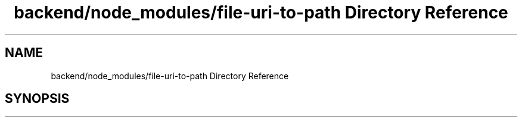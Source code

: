 .TH "backend/node_modules/file-uri-to-path Directory Reference" 3 "My Project" \" -*- nroff -*-
.ad l
.nh
.SH NAME
backend/node_modules/file-uri-to-path Directory Reference
.SH SYNOPSIS
.br
.PP


